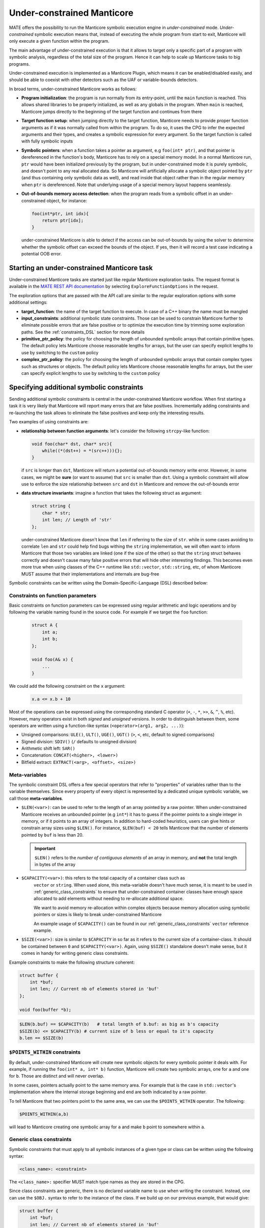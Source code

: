 ###########################
Under-constrained Manticore
###########################

MATE offers the possibility to run the Manticore symbolic execution engine in
*under-constrained* mode. *Under-constrained* symbolic execution means that,
instead of executing the whole program from start to exit, Manticore will only
execute a given function within the program.

The main advantage of under-constrained execution is that it allows to target only a specific
part of a program with symbolic analysis, regardless of the total size of the program. Hence
it can help to scale up Manticore tasks to big programs.

Under-constrained execution is implemented as a Manticore Plugin, which means it can be
enabled/disabled easily, and should be able to coexist with other detectors such as the
UAF or variable-bounds detectors.

In broad terms, under-constrained Manticore works as follows:

*  **Program initialization**:
   the program is run normally from its entry-point, until the ``main`` function
   is reached. This allows shared libraries to be properly initialized, as well as
   any globals in the program. When ``main`` is reached, Manticore jumps directly to
   the beginning of the target function and continues from there


*  **Target function setup**:
   when jumping directly to the target function, Manticore needs to provide proper
   function arguments as if it was normally called from within the program. To do so,
   it uses the CPG to infer the expected arguments and their types, and creates
   a symbolic expression for every argument. So the target function is called with fully
   symbolic inputs


*  **Symbolic pointers**:
   when a function takes a pointer as argument, e.g ``foo(int* ptr)``, and that pointer is
   dereferenced in the function's body, Manticore has to rely on a special memory model.
   In a normal Manticore run, ``ptr`` would have been initialized previously by the program,
   but in under-constrained mode it is purely symbolic, and doesn't point to any real
   allocated data. So Manticore will artificially allocate a symbolic object pointed by
   ``ptr`` (and thus containing only symbolic data as well), and read inside that object rather
   than in the regular memory when ``ptr`` is dereferenced.
   Note that underlying usage of a special memory layout happens seamlessly.


* **Out-of-bounds memory access detection**:
  when the program reads from a symbolic offset in an under-constrained object, for instance:

  .. code-block:: c

      foo(int*ptr, int idx){
          return ptr[idx];
      }

  under-constrained Manticore is able
  to detect if the access can be out-of-bounds by using the solver to determine whether
  the symbolic offset can exceed the bounds of the object. If yes, then it will record
  a test case indicating a potential OOB error.

********************************************
Starting an under-constrained Manticore task
********************************************

Under-constrained Manticore tasks are started just like regular Manticore exploration tasks.
The request format is available in the `MATE REST API documentation
<api.html#operation/_execute_manticore_exploration_task_api_v1_manticore_explore__build_id__post>`_
by selecting ``ExploreFunctionOptions`` in the request.

The exploration options that are passed with the API call are similar to the regular exploration
options with some additional settings:

* **target_function**: the name of the target function to execute. In case of a C++ binary
  the name must be mangled

* **input_constraints**: additional symbolic state constraints. Those can be used to
  constrain Manticore further to eliminate possible errors that are false positive or
  to optimize the execution time by trimming some exploration paths. See the
  :ref:`constraints_DSL` section for more details

* **primitive_ptr_policy**: the policy for choosing the length of unbounded symbolic arrays
  that contain primitive types. The default policy lets Manticore choose reasonable lengths
  for arrays, but the user can specify explicit lengths to use by switching to the
  ``custom`` policy

* **complex_ptr_policy**: the policy for choosing the length of unbounded symbolic arrays
  that contain complex types such as structures or objects. The default policy lets
  Manticore choose reasonable lengths for arrays, but the user can specify explicit lengths
  to use by switching to the ``custom`` policy

.. _constraints_DSL:

******************************************
Specifying additional symbolic constraints
******************************************

Sending additional symbolic constraints is central in the under-constrained Manticore
workflow. When first starting a task it is very likely that Manticore will report many errors
that are false positives. Incrementally adding constraints and re-launching the task allows
to eliminate the false positives and keep only the interesting results.

Two examples of using constraints are:

* **relationship between function arguments**:
  let's consider the following ``strcpy``-like function:

  .. code-block:: c

    void foo(char* dst, char* src){
        while((*(dst++) = *(src++))){};
    }

  if ``src`` is longer than ``dst``, Manticore will return a potential out-of-bounds memory
  write error. However, in some cases, we might be **sure** (or want to assume) that
  ``src`` is smaller than ``dst``. Using a symbolic constraint will allow use to enforce
  the size relationship between ``src`` and ``dst`` in Manticore and remove the out-of-bounds
  error


* **data structure invariants**:
  imagine a function that takes the following struct as argument:

  .. code-block:: c

    struct string {
        char * str;
        int len; // Length of 'str'
    };

  under-constrained Manticore doesn't know that ``len`` if referring to the size of ``str``. while
  in some cases avoiding to correlate ``len`` and ``str`` could help find bugs withing the ``string``
  implementation, we will often want to inform Manticore that those two variables are linked
  (one if the size of the other) so that the ``string`` struct behaves correctly and doesn't
  cause many false positive errors that will hide other interesting findings. This becomes even more true when using classes of the C++
  runtime like ``std::vector``, ``std::string``, etc, of whom Manticore MUST assume that their
  implementations and internals are bug-free


Symbolic constraints can be written using the Domain-Specific-Language (DSL) described below:

==================================
Constraints on function parameters
==================================

Basic constraints on function parameters can be expressed using regular
arithmetic and logic operations and by following the variable naming found
in the source code. For example if we target the ``foo`` function:

  .. code-block:: c

    struct A {
        int a;
        int b;
    };

    void foo(A& x) {
        ...
    }

We could add the following constraint on the ``x`` argument:

  .. code-block::

    x.a <= x.b + 10

Most of the operations can be expressed using the corresponding standard C operator
(``+``, ``-``, ``*``, ``>>``, ``&``, ``^``, ``%``, etc). However, many operators exist in both *signed*
and *unsigned* versions. In order to distinguish between them, some operators are written using a
function-like syntax (``<operator>(arg1, arg2, ...)``):

* Unsigned comparisons: ``ULE()``, ``ULT()``, ``UGE()``, ``UGT()``  (``>``, ``<``, etc, default to signed comparisons)
* Signed division: ``SDIV()`` (``/`` defaults to unsigned division)
* Arithmetic shift left: ``SAR()``
* Concatenation: ``CONCAT(<higher>, <lower>)``
* Bitfield extract: ``EXTRACT(<arg>, <offset>, <size>)``

.. _meta_variables:

==============
Meta-variables
==============

The symbolic constraint DSL offers a few special operators that refer to "properties" of
variables rather than to the variable themselves. Since every property of every object is
represented by a dedicated unique symbolic variable, we call those **meta-variables**.

* ``$LEN(<var>)``: can be used to refer to the length of an array pointed by a raw pointer.
  When under-constrained Manticore receives an unbounded pointer (e.g ``int*``) it has
  to guess if the pointer points to a single integer in memory, or if it points to an
  array of integers. In addition to hard-coded heuristics, users can give hints or constrain
  array sizes using ``$LEN()``. For instance, ``$LEN(buf) < 20`` tells Manticore that the number
  of elements pointed by ``buf`` is less than 20.

  .. important::
   ``$LEN()`` refers to the *number of contiguous elements* of an array in memory, and **not**
   the total length in bytes of the array

* ``$CAPACITY(<var>)``: this refers to the total capacity of a container class such as
   ``vector`` or ``string``. When used alone, this meta-variable doesn't have much sense, it
   is meant to be used in :ref:`generic_class_constraints` to ensure that under-constrained
   container classes have enough space allocated to add elements without needing to re-allocate
   additional space.

   .. note::
   We want to avoid memory re-allocation within complex objects because memory allocation
   using symbolic pointers or sizes is likely to break under-constrained Manticore

   An example usage of ``$CAPACITY()`` can be found in our :ref:`generic_class_constraints`
   ``vector`` reference example.

* ``$SIZE(<var>)``: size is similar to ``$CAPACITY`` in so far as it refers to the current size
  of a container-class. It should be contained between ``0`` and ``$CAPACITY(<var>)``. Again,
  using ``$SIZE()`` standalone doesn't make sense, but it comes in handy for writing
  generic class constraints.

Example constraints to make the following structure coherent:

.. code-block:: c

    struct buffer {
        int *buf;
        int len; // Current nb of elements stored in 'buf'
    };

    void foo(buffer *b);

.. code-block::

    $LEN(b.buf) == $CAPACITY(b)   # total length of b.buf: as big as b's capacity
    $SIZE(b) <= $CAPACITY(b) # current size of b less or equal to it's capacity
    b.len == $SIZE(b)


==============================
``$POINTS_WITHIN`` constraints
==============================

By default, under-constrained Manticore will create new symbolic objects for every
symbolic pointer it deals with. For example, if running the ``foo(int* a, int* b)``
function, Manticore will create two symbolic arrays, one for ``a`` and one for ``b``.
Those are distinct and will never overlap.

In some cases, pointers actually point to the same memory area. For example that is the case
in ``std::vector``'s implementation where the internal storage beginning and end are both
indicated by a raw pointer.

To tell Manticore that two pointers point to the same area, we can use the ``$POINTS_WITHIN``
operator. The following:

.. code-block::

    $POINTS_WITHIN(a,b)

will lead to Manticore creating one symbolic array for ``a`` and make ``b`` point to somewhere
within ``a``.

.. _generic_class_constraints:

=========================
Generic class constraints
=========================

Symbolic constraints that must apply to all symbolic instances of a given type or class
can be written using the following syntax:

.. code-block::

    <class_name>: <constraint>

The ``<class_name>:`` specifier MUST match type names as they are stored in the CPG.

Since class constraints are generic, there is no declared variable name to use when
writing the constraint. Instead, one can use the ``$OBJ.`` syntax to refer to the
instance of the class. If we build up on our previous example, that would give:

.. code-block:: c

    struct buffer {
        int *buf;
        int len; // Current nb of elements stored in 'buf'
    };

    void foo(buffer *b);

.. code-block::

    buffer: $LEN($OBJ.buf) == $CAPACITY($OBJ)   # total length of 'buf' field as big as the instance capacity
    buffer: $SIZE($OBJ) <= $CAPACITY($OBJ) # current size of the instance less or equal to it's capacity
    buffer: $OBJ.len == $SIZE($OBJ)

When under-constrained Manticore instantiates the function argument ``buffer& b``, the generic
constraints for ``buffer`` are applied to ``b`` (``$OBJ`` gets replaced by ``b``).

It is also possible to write generic constraints for templated types by replace template
type arguments by ``#``:

.. code-block::

    some_templated_class<#,#>: ...

In the constraint body, template arguments can be referred to with the ``#<num>`` syntax.
``#0`` refers to the first template argument, ``#1`` to the second, and so on. Template arguments
references with ``#`` can be used in constraints by the following operators:

- ``$TYPESIZE(#<num>)``: returns the size in bytes for template argument number ``<num>``, starting at ``#0``

Below is an example set of constraints that enforces correct behavior for a symbolic ``std::vector``
with maximal capacity of 100 elements:

.. code-block::

  # Internal correctness of the data structure
  vector<#,#>: $OBJ._M_impl._M_finish - $OBJ._M_impl._M_start == $SIZE($OBJ)*$TYPESIZE(#0)
  vector<#,#>: $OBJ._M_impl._M_end_of_storage == $OBJ._M_impl._M_start + ($CAPACITY($OBJ)*$TYPESIZE(#0))
  vector<#,#>: $LEN($OBJ._M_impl._M_start) == $CAPACITY($OBJ)
  vector<#,#>: $CAPACITY($OBJ) == 100
  # Make all internal pointers point to the same symbolic buffer
  vector<#,#>: $POINTS_WITHIN($OBJ._M_impl._M_finish, $OBJ._M_impl._M_start)
  vector<#,#>: $POINTS_WITHIN($OBJ._M_impl._M_end_of_storage, $OBJ._M_impl._M_start)


.. _forking:

*************
State forking
*************
Under-constrained Manticore will fork at the exact same locations as regular Manticore.
However, for practical reasons, under-constrained Manticore also needs to perform
additional forking on :ref:`meta_variables`. It will thus fork on:

- ``$LEN``: the length of an array pointed by a symbolic pointer
- ``$CAPACITY``: the capacity of a symbolic container class instance
- ``$SIZE``: the size (number of current elements) of a symbolic container class instance

If desired it is possible to constrain some of the meta-variables further to avoid
too much state forking by  :ref:`constraints_DSL`.
